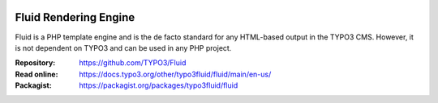 .. image:: https://poser.pugx.org/typo3fluid/fluid/v/stable
   :alt: Latest Stable Version
   :target: https://packagist.org/packages/typo3fluid/fluid

.. image:: https://img.shields.io/badge/TYPO3-11-orange.svg
   :alt: TYPO3 11
   :target: https://get.typo3.org/version/11

.. image:: https://poser.pugx.org/typo3fluid/fluid/d/total
   :alt: Total Downloads
   :target: https://packagist.org/packages/typo3fluid/fluid

.. image:: https://poser.pugx.org/typo3fluid/fluid/d/monthly
   :alt: Monthly Downloads
   :target: https://packagist.org/packages/typo3fluid/fluid

.. image:: https://github.com/TYPO3/Fluid/actions/workflows/build.yml/badge.svg
   :alt: Build Status
   :target: https://github.com/TYPO3/Fluid/actions/workflows/build.yml

======================
Fluid Rendering Engine
======================

Fluid is a PHP template engine and is the de facto standard for any HTML-based
output in the TYPO3 CMS. However, it is not dependent on TYPO3 and can be used
in any PHP project.

:Repository:  https://github.com/TYPO3/Fluid
:Read online: https://docs.typo3.org/other/typo3fluid/fluid/main/en-us/
:Packagist:   https://packagist.org/packages/typo3fluid/fluid
